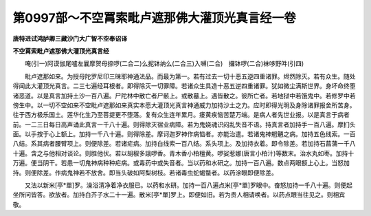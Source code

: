 第0997部～不空罥索毗卢遮那佛大灌顶光真言经一卷
==================================================

**唐特进试鸿胪卿三藏沙门大广智不空奉诏译**

**不空罥索毗卢遮那佛大灌顶光真言经**


　　唵(引一)阿谟伽尾嚧左曩摩贺母捺啰(二合二)么抳钵纳么(二合三)入嚩(二合)　攞钵啰(二合)袜哆野吽(引四)

　　毗卢遮那如来。为授母陀罗尼印三昧耶神通法品。而最为第一。若有过去一切十恶五逆四重诸罪。烬然除灭。若有众生。随处得闻此大灌顶光真言。二三七遍经耳根者。即得除灭一切罪障。若诸众生具造十恶五逆四重诸罪。犹如微尘满斯世界。身坏命终堕诸恶道。以是真言加持土沙一百八遍。尸陀林中散亡者尸骸上。或散墓上。遇皆散之。彼所亡者。若地狱中若饿鬼中。若修罗中若傍生中。以一切不空如来不空毗卢遮那如来真实本愿大灌顶光真言神通威力加持沙土之力。应时即得光明及身除诸罪报舍所苦身。往于西方极乐国土。莲华化生乃至菩提更不堕落。复有众生连年累月。痿黄疾恼苦楚万端。是病人者先世业报。以是真言于病者前。一二三日每日高声诵此真言一千八十遍。则得除灭宿业病障。若为鬼娆魂识闷乱失音不语。持真言者加持手一百八遍。摩扪头面。以手按于心上额上。加持一千八十遍。则得除差。摩诃迦罗神作病恼者。亦能治遣。若诸鬼神魍魉之病。加持五色线索。一百八结。系其病者腰臂项上。则便除差。若诸疟病。加持白线索一百八结。系头项上。及加持衣着。即令除差。若加持石菖蒲一千八十遍。含之与他相对谈论。则胜他伏。若以胡椒多誐啰香。青木香小柏檀黄。啰娑惹娜(唐言小柏汁)等数末。治水丸如枣。加持十万遍。便当阴干。若患一切鬼神病种种疟病。或毒药中或失音者。当以药和水研之。加持一百八遍。数点两眼额上心上。当怒加持。则便除差。作病鬼神若不放舍。即当头破如阿梨树枝。若诸毒虫蛇蝎螫者。以药涂眼即便除差。

　　又法以新米[亭*單]罗。澡浴清净着净衣服已。以药和水研。加持一百八遍点米[亭*單]罗眼中。奋怒加持一千八十遍。则便起坐所问皆答。欲放者。加持白芥子水二十一遍。散米[亭*單]罗上。即便如旧。若为贵人相请唤者。以药点眼当往见之。则相宾敬。

